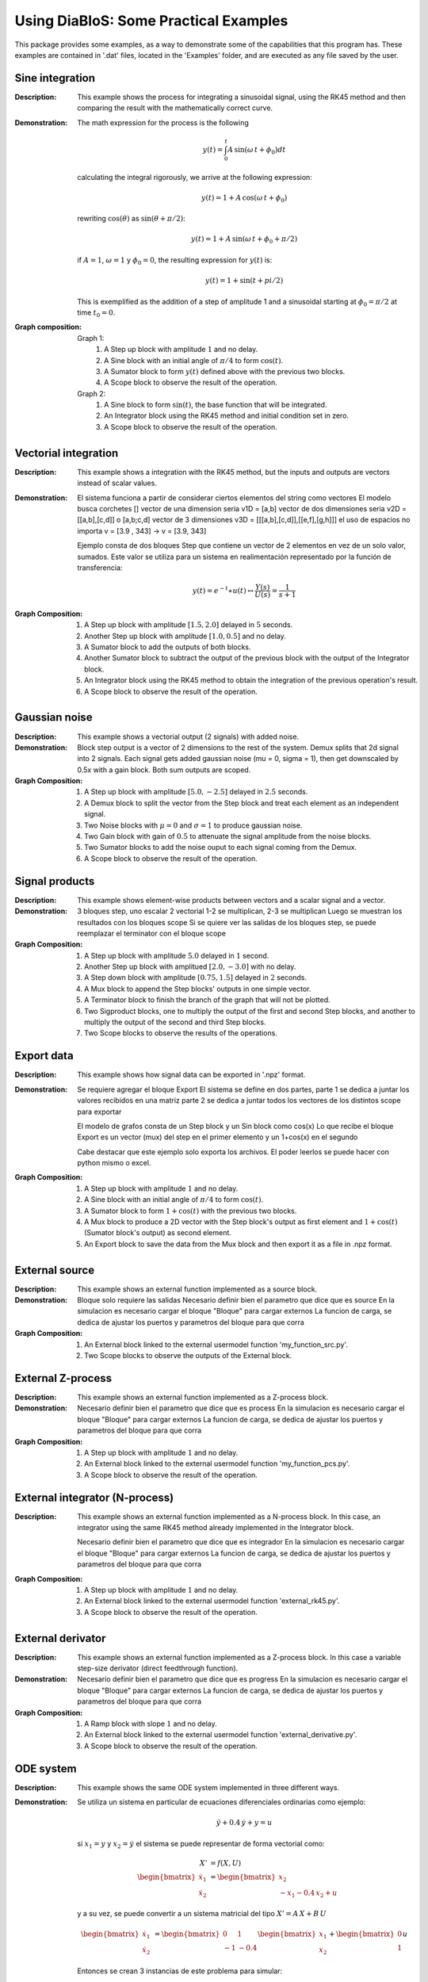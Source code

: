 Using DiaBloS: Some Practical Examples
======================================

This package provides some examples, as a way to demonstrate some of the capabilities that this program has. These
examples are contained in '.dat' files, located in the 'Examples' folder, and are executed as any file saved by the user.

Sine integration
----------------

:Description: This example shows the process for integrating a sinusoidal signal, using the RK45 method and then
    comparing the result with the mathematically correct curve.

:Demonstration: The math expression for the process is the following

    .. math:: y(t) = \int_0^t A\,\sin(\omega\,t + \phi_0) dt

    calculating the integral rigorously, we arrive at the following expression:

    .. math:: y(t) = 1 + A\,\cos(\omega\,t + \phi_0)

    rewriting :math:`\cos(\theta)` as :math:`\sin(\theta + \pi/2)`:

    .. math:: y(t) = 1 + A\,\sin(\omega\,t + \phi_0 + \pi/2)

    if :math:`A = 1`, :math:`\omega = 1` y :math:`\phi_0 = 0`, the resulting expression for :math:`y(t)` is:

    .. math:: y(t) = 1 + \sin(t + pi/2)

    This is exemplified as the addition of a step of amplitude 1 and a sinusoidal starting at :math:`\phi_0 = \pi/2` at time :math:`t_0 = 0`.

:Graph composition:

    Graph 1:
        #) A Step up block with amplitude :math:`1` and no delay.
        #) A Sine block with an initial angle of :math:`\pi/4` to form :math:`\cos(t)`.
        #) A Sumator block to form :math:`y(t)` defined above with the previous two blocks.
        #) A Scope block to observe the result of the operation.

    Graph 2:
        #) A Sine block to form :math:`\sin(t)`, the base function that will be integrated.
        #) An Integrator block using the RK45 method and initial condition set in zero.
        #) A Scope block to observe the result of the operation.


Vectorial integration
---------------------

:Description: This example shows a integration with the RK45 method, but the inputs and outputs are vectors instead of
    scalar values.

:Demonstration:

    El sistema funciona a partir de considerar ciertos elementos del string como vectores
    El modelo busca corchetes []
    vector de una dimension seria v1D = [a,b]
    vector de dos dimensiones seria v2D = [[a,b],[c,d]] o [a,b;c,d]
    vector de 3 dimensiones v3D = [[[a,b],[c,d]],[[e,f],[g,h]]]
    el uso de espacios no importa v = [3.9     ,   343] -> v = [3.9, 343]

    Ejemplo consta de dos bloques Step que contiene un vector de 2 elementos en vez de un solo valor, sumados.
    Este valor se utiliza para un sistema en realimentación representado por la función de transferencia:

    .. math:: y(t) = e^{-t} \ast u(t) \leftrightarrow \frac{Y(s)}{U(s)} = \frac{1}{s+1}

:Graph Composition:

    #) A Step up block with amplitude :math:`[1.5, 2.0]` delayed in :math:`5` seconds.
    #) Another Step up block with amplitude :math:`[1.0, 0.5]` and no delay.
    #) A Sumator block to add the outputs of both blocks.
    #) Another Sumator block to subtract the output of the previous block with the output of the Integrator block.
    #) An Integrator block using the RK45 method to obtain the integration of the previous operation's result.
    #) A Scope block to observe the result of the operation.


Gaussian noise
--------------

:Description: This example shows a vectorial output (2 signals) with added noise.

:Demonstration:

    Block step output is a vector of 2 dimensions to the rest of the system.
    Demux splits that 2d signal into 2 signals.
    Each signal gets added gaussian noise (mu = 0, sigma = 1), then get downscaled by 0.5x with a gain block.
    Both sum outputs are scoped.

:Graph Composition:

    #) A Step up block with amplitude :math:`[5.0, -2.5]` delayed in :math:`2.5` seconds.
    #) A Demux block to split the vector from the Step block and treat each element as an independent signal.
    #) Two Noise blocks with :math:`\mu = 0` and :math:`\sigma = 1` to produce gaussian noise.
    #) Two Gain block with gain of :math:`0.5` to attenuate the signal amplitude from the noise blocks.
    #) Two Sumator blocks to add the noise ouput to each signal coming from the Demux.
    #) A Scope block to observe the result of the operation.


Signal products
---------------

:Description: This example shows element-wise products between vectors and a scalar signal and a vector.

:Demonstration:

    3 bloques step, uno escalar 2 vectorial
    1-2 se multiplican, 2-3 se multiplican
    Luego se muestran los resultados con los bloques scope
    Si se quiere ver las salidas de los bloques step, se puede reemplazar el terminator con el bloque scope

:Graph Composition:

    #) A Step up block with amplitude :math:`5.0` delayed in :math:`1` second.
    #) Another Step up block with amplitued :math:`[2.0, -3.0]` with no delay.
    #) A Step down block with amplitude :math:`[0.75, 1.5]` delayed in :math:`2` seconds.
    #) A Mux block to append the Step blocks' outputs in one simple vector.
    #) A Terminator block to finish the branch of the graph that will not be plotted.
    #) Two Sigproduct blocks, one to multiply the output of the first and second Step blocks, and another to multiply the output of the second and third Step blocks.
    #) Two Scope blocks to observe the results of the operations.


Export data
-----------

:Description: This example shows how signal data can be exported in '.npz' format.

:Demonstration:

    Se requiere agregar el bloque Export
    El sistema se define en dos partes,
    parte 1 se dedica a juntar los valores recibidos en una matriz
    parte 2 se dedica a juntar todos los vectores de los distintos scope para exportar

    El modelo de grafos consta de un Step block y un Sin block como cos(x)
    Lo que recibe el bloque Export es un vector (mux) del step en el primer elemento y un 1+cos(x) en el segundo

    Cabe destacar que este ejemplo solo exporta los archivos. El poder leerlos se puede hacer con python mismo o excel.

:Graph Composition:

    #) A Step up block with amplitude :math:`1` and no delay.
    #) A Sine block with an initial angle of :math:`\pi/4` to form :math:`\cos(t)`.
    #) A Sumator block to form :math:`1+\cos(t)` with the previous two blocks.
    #) A Mux block to produce a 2D vector with the Step block's output as first element and :math:`1+\cos(t)` (Sumator block's output) as second element.
    #) An Export block to save the data from the Mux block and then export it as a file in .npz format.


External source
---------------

:Description: This example shows an external function implemented as a source block.

:Demonstration:

    Bloque solo requiere las salidas
    Necesario definir bien el parametro que dice que es source
    En la simulacion es necesario cargar el bloque "Bloque" para cargar externos
    La funcion de carga, se dedica de ajustar los puertos y parametros del bloque para que corra

:Graph Composition:

    #) An External block linked to the external usermodel function 'my_function_src.py'.
    #) Two Scope blocks to observe the outputs of the External block.

External Z-process
------------------

:Description: This example shows an external function implemented as a Z-process block.

:Demonstration:

    Necesario definir bien el parametro que dice que es process
    En la simulacion es necesario cargar el bloque "Bloque" para cargar externos
    La funcion de carga, se dedica de ajustar los puertos y parametros del bloque para que corra

:Graph Composition:

    #) A Step up block with amplitude :math:`1` and no delay.
    #) An External block linked to the external usermodel function 'my_function_pcs.py'.
    #) A Scope block to observe the result of the operation.


External integrator (N-process)
-------------------------------

:Description: This example shows an external function implemented as a N-process block. In this case, an integrator
    using the same RK45 method already implemented in the Integrator block.

    Necesario definir bien el parametro que dice que es integrador
    En la simulacion es necesario cargar el bloque "Bloque" para cargar externos
    La funcion de carga, se dedica de ajustar los puertos y parametros del bloque para que corra

:Graph Composition:

    #) A Step up block with amplitude :math:`1` and no delay.
    #) An External block linked to the external usermodel function 'external_rk45.py'.
    #) A Scope block to observe the result of the operation.


External derivator
------------------

:Description: This example shows an external function implemented as a Z-process block. In this case a variable
    step-size derivator (direct feedthrough function).

:Demonstration:

    Necesario definir bien el parametro que dice que es progress
    En la simulacion es necesario cargar el bloque "Bloque" para cargar externos
    La funcion de carga, se dedica de ajustar los puertos y parametros del bloque para que corra

:Graph Composition:

    #) A Ramp block with slope :math:`1` and no delay.
    #) An External block linked to the external usermodel function 'external_derivative.py'.
    #) A Scope block to observe the result of the operation.


ODE system
----------

:Description: This example shows the same ODE system implemented in three different ways.

:Demonstration:

    Se utiliza un sistema en particular de ecuaciones diferenciales ordinarias como ejemplo:

    .. math:: \ddot{y} + 0.4\,\dot{y} + y = u

    si :math:`x_1 = y` y :math:`x_2 = \dot{y}` el sistema se puede representar de forma vectorial como:

    .. math:: X' &= f(X,U)\\
        \begin{bmatrix}
        \dot{x}_1 \\ \dot{x}_2
        \end{bmatrix}
        &=
        \begin{bmatrix}
        x_2 \\ -x_1 -0.4\, x_2 + u
        \end{bmatrix}

    y a su vez, se puede convertir a un sistema matricial del tipo :math:`X'= A\,X + B\,U`

    .. math::
        \begin{bmatrix}
        \dot{x}_1 \\ \dot{x}_2
        \end{bmatrix}
        &=
        \begin{bmatrix}
        0 & 1 \\ -1 & -0.4
        \end{bmatrix}
        \begin{bmatrix}
        x_1 \\ x_2
        \end{bmatrix}
        +
        \begin{bmatrix}
        0 \\ 1
        \end{bmatrix}
        u

    Entonces se crean 3 instancias de este problema para simular:

    #) Utilizando una función externa, se recibe u y el vector x, para entregar x'.

    #) Utilizando bloques gain y sum para conseguir un x'.

    #) Utilizando la definción del sistema no vectorial, calcular primero ddot{y}, para luego integrarlo, definir dot{y} y volver a integrarlo para encontrar {y}.

:Graph Composition:

    Graph 1:
        #) A Step up block with amplitude :math:`1` and no delay.
        #) An External block linked to the external usermodel function 'axbu.py'.
        #) An Integrator block using the RK45 method to obtain the integration of the previous operation's result.
        #) A Scope block to observe the output of the Integrator block.
        #) An Export block to save the data from the Integrator block and then export it as a file in .npz format.

    Graph 2:
        #) A Step up block with amplitude :math:`1` and no delay.
        #) A Gain block to multiply the output of the Step block with the vector :math:`B = [0.0, 1.0]` producing :math:`BU`.
        #) A Gain block to multiply the output vector of the Integrator block with the matrix :math:`A = [[0.0, 1.0], [-1.0, -0.4]]` producing :math:`AX`.
        #) A Sumator block to add the output of both Gain blocks, producing :math:`AX+BU`.
        #) An Integrator block using the RK45 method to obtain :math:`X` from the Sumator block's output, and initial conditions set in :math:`[0.0, 0.0]`.
        #) A Scope block to observe the output of the Integrator block.
        #) An Export block to save the data from the Integrator block and then export it as a file in .npz format.

    Graph 3:
        #) A Step up block with amplitude :math:`1` and no delay.
        #) An Integrator block that integrates the value of the Sumator block's output to obtain :math:`x_2`.
        #) A Gain block to multiply :math:`x_2` by :math:`-0.4` and be used in the Sumator block as future input.
        #) Another Integrator block that integrates :math:`x_2` to get :math:`x_1`.
        #) Another Gain block used to multiply :math:`x_1` by :math:`-1` and be used in the Sumator block as future input.
        #) A Sumator block that adds the result of both Gain blocks and the Step block's output to get :math:`\dot{x}_2`.
        #) A Mux block to produce a vector with the output values of the Integrator blocks.
        #) A Scope block to observe the output of the Mux block.
        #) An Export block to save the data from the Mux block and then export it as a file in .npz format.

.. raw:: latex

    \newpage